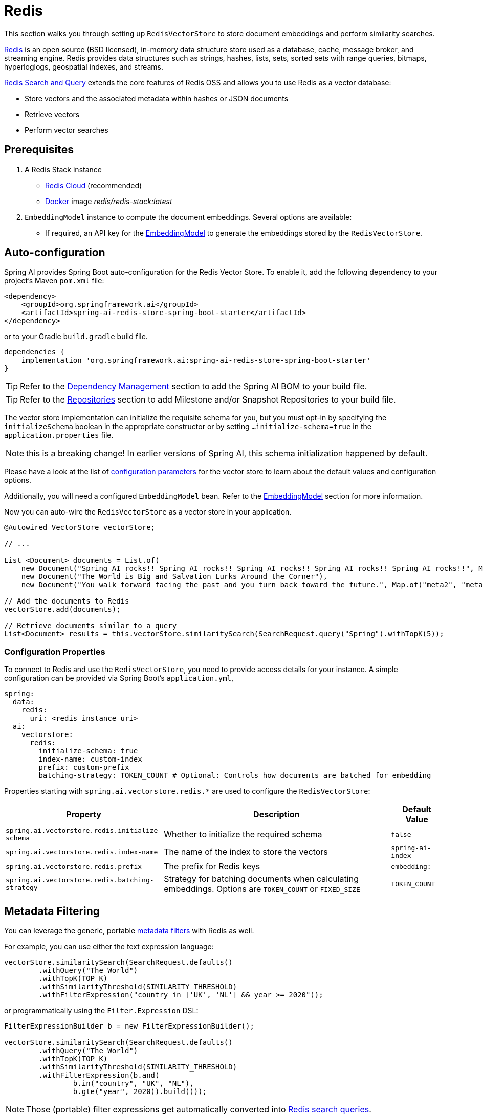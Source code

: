 = Redis

This section walks you through setting up `RedisVectorStore` to store document embeddings and perform similarity searches.

link:https://redis.io[Redis] is an open source (BSD licensed), in-memory data structure store used as a database, cache, message broker, and streaming engine. Redis provides data structures such as strings, hashes, lists, sets, sorted sets with range queries, bitmaps, hyperloglogs, geospatial indexes, and streams.

link:https://redis.io/docs/interact/search-and-query/[Redis Search and Query] extends the core features of Redis OSS and allows you to use Redis as a vector database:

* Store vectors and the associated metadata within hashes or JSON documents
* Retrieve vectors
* Perform vector searches

== Prerequisites

1. A Redis Stack instance
- https://app.redislabs.com/#/[Redis Cloud] (recommended)
- link:https://hub.docker.com/r/redis/redis-stack[Docker] image _redis/redis-stack:latest_

2. `EmbeddingModel` instance to compute the document embeddings. Several options are available:
- If required, an API key for the xref:api/embeddings.adoc#available-implementations[EmbeddingModel] to generate the embeddings stored by the `RedisVectorStore`.

== Auto-configuration

Spring AI provides Spring Boot auto-configuration for the Redis Vector Store.
To enable it, add the following dependency to your project's Maven `pom.xml` file:

[source, xml]
----
<dependency>
    <groupId>org.springframework.ai</groupId>
    <artifactId>spring-ai-redis-store-spring-boot-starter</artifactId>
</dependency>
----

or to your Gradle `build.gradle` build file.

[source,groovy]
----
dependencies {
    implementation 'org.springframework.ai:spring-ai-redis-store-spring-boot-starter'
}
----

TIP: Refer to the xref:getting-started.adoc#dependency-management[Dependency Management] section to add the Spring AI BOM to your build file.

TIP: Refer to the xref:getting-started.adoc#repositories[Repositories] section to add Milestone and/or Snapshot Repositories to your build file.

The vector store implementation can initialize the requisite schema for you, but you must opt-in by specifying the `initializeSchema` boolean in the appropriate constructor or by setting `...initialize-schema=true` in the `application.properties` file.

NOTE: this is a breaking change! In earlier versions of Spring AI, this schema initialization happened by default.

Please have a look at the list of <<redisvector-properties,configuration parameters>> for the vector store to learn about the default values and configuration options.

Additionally, you will need a configured `EmbeddingModel` bean. Refer to the xref:api/embeddings.adoc#available-implementations[EmbeddingModel] section for more information.

Now you can auto-wire the `RedisVectorStore` as a vector store in your application.

[source,java]
----
@Autowired VectorStore vectorStore;

// ...

List <Document> documents = List.of(
    new Document("Spring AI rocks!! Spring AI rocks!! Spring AI rocks!! Spring AI rocks!! Spring AI rocks!!", Map.of("meta1", "meta1")),
    new Document("The World is Big and Salvation Lurks Around the Corner"),
    new Document("You walk forward facing the past and you turn back toward the future.", Map.of("meta2", "meta2")));

// Add the documents to Redis
vectorStore.add(documents);

// Retrieve documents similar to a query
List<Document> results = this.vectorStore.similaritySearch(SearchRequest.query("Spring").withTopK(5));
----

[[redisvector-properties]]
=== Configuration Properties

To connect to Redis and use the `RedisVectorStore`, you need to provide access details for your instance.
A simple configuration can be provided via Spring Boot's `application.yml`,

[source,yaml]
----
spring:
  data:
    redis:
      uri: <redis instance uri>
  ai:
    vectorstore:
      redis:
        initialize-schema: true
        index-name: custom-index
        prefix: custom-prefix
        batching-strategy: TOKEN_COUNT # Optional: Controls how documents are batched for embedding
----

Properties starting with `spring.ai.vectorstore.redis.*` are used to configure the `RedisVectorStore`:

[cols="2,5,1",stripes=even]
|===
|Property | Description | Default Value

|`spring.ai.vectorstore.redis.initialize-schema`| Whether to initialize the required schema | `false`
|`spring.ai.vectorstore.redis.index-name` | The name of the index to store the vectors | `spring-ai-index`
|`spring.ai.vectorstore.redis.prefix` | The prefix for Redis keys | `embedding:`
|`spring.ai.vectorstore.redis.batching-strategy` | Strategy for batching documents when calculating embeddings. Options are `TOKEN_COUNT` or `FIXED_SIZE` | `TOKEN_COUNT`
|===

== Metadata Filtering

You can leverage the generic, portable xref:api/vectordbs.adoc#metadata-filters[metadata filters] with Redis as well.

For example, you can use either the text expression language:

[source,java]
----
vectorStore.similaritySearch(SearchRequest.defaults()
        .withQuery("The World")
        .withTopK(TOP_K)
        .withSimilarityThreshold(SIMILARITY_THRESHOLD)
        .withFilterExpression("country in ['UK', 'NL'] && year >= 2020"));
----

or programmatically using the `Filter.Expression` DSL:

[source,java]
----
FilterExpressionBuilder b = new FilterExpressionBuilder();

vectorStore.similaritySearch(SearchRequest.defaults()
        .withQuery("The World")
        .withTopK(TOP_K)
        .withSimilarityThreshold(SIMILARITY_THRESHOLD)
        .withFilterExpression(b.and(
                b.in("country", "UK", "NL"),
                b.gte("year", 2020)).build()));
----

NOTE: Those (portable) filter expressions get automatically converted into link:https://redis.io/docs/interact/search-and-query/query/[Redis search queries].

For example, this portable filter expression:

[source,sql]
----
country in ['UK', 'NL'] && year >= 2020
----

is converted into the proprietary Redis filter format:

[source,text]
----
@country:{UK | NL} @year:[2020 inf]
----

== Manual Configuration

Instead of using the Spring Boot auto-configuration, you can manually configure the Redis vector store. For this you need to add the `spring-ai-redis-store` to your project:

[source,xml]
----
<dependency>
    <groupId>org.springframework.ai</groupId>
    <artifactId>spring-ai-redis-store</artifactId>
</dependency>
----

or to your Gradle `build.gradle` build file.

[source,groovy]
----
dependencies {
    implementation 'org.springframework.ai:spring-ai-redis-store'
}
----

Create a `JedisPooled` bean:

[source,java]
----
@Bean
public JedisPooled jedisPooled() {
    return new JedisPooled("<host>", 6379);
}
----

Then create the `RedisVectorStore` bean using the builder pattern:

[source,java]
----
@Bean
public VectorStore vectorStore(JedisPooled jedisPooled, EmbeddingModel embeddingModel) {
    return RedisVectorStore.builder()
        .jedis(jedisPooled)
        .embeddingModel(embeddingModel)
        .indexName("custom-index")                // Optional: defaults to "spring-ai-index"
        .prefix("custom-prefix")                  // Optional: defaults to "embedding:"
        .metadataFields(                         // Optional: define metadata fields for filtering
            MetadataField.tag("country"),
            MetadataField.numeric("year"))
        .initializeSchema(true)                   // Optional: defaults to false
        .batchingStrategy(new TokenCountBatchingStrategy()) // Optional: defaults to TokenCountBatchingStrategy
        .build();
}

// This can be any EmbeddingModel implementation
@Bean
public EmbeddingModel embeddingModel() {
    return new OpenAiEmbeddingModel(new OpenAiApi(System.getenv("OPENAI_API_KEY")));
}
----

[NOTE]
====
You must list explicitly all metadata field names and types (`TAG`, `TEXT`, or `NUMERIC`) for any metadata field used in filter expressions.
The `metadataFields` above registers filterable metadata fields: `country` of type `TAG`, `year` of type `NUMERIC`.
====
